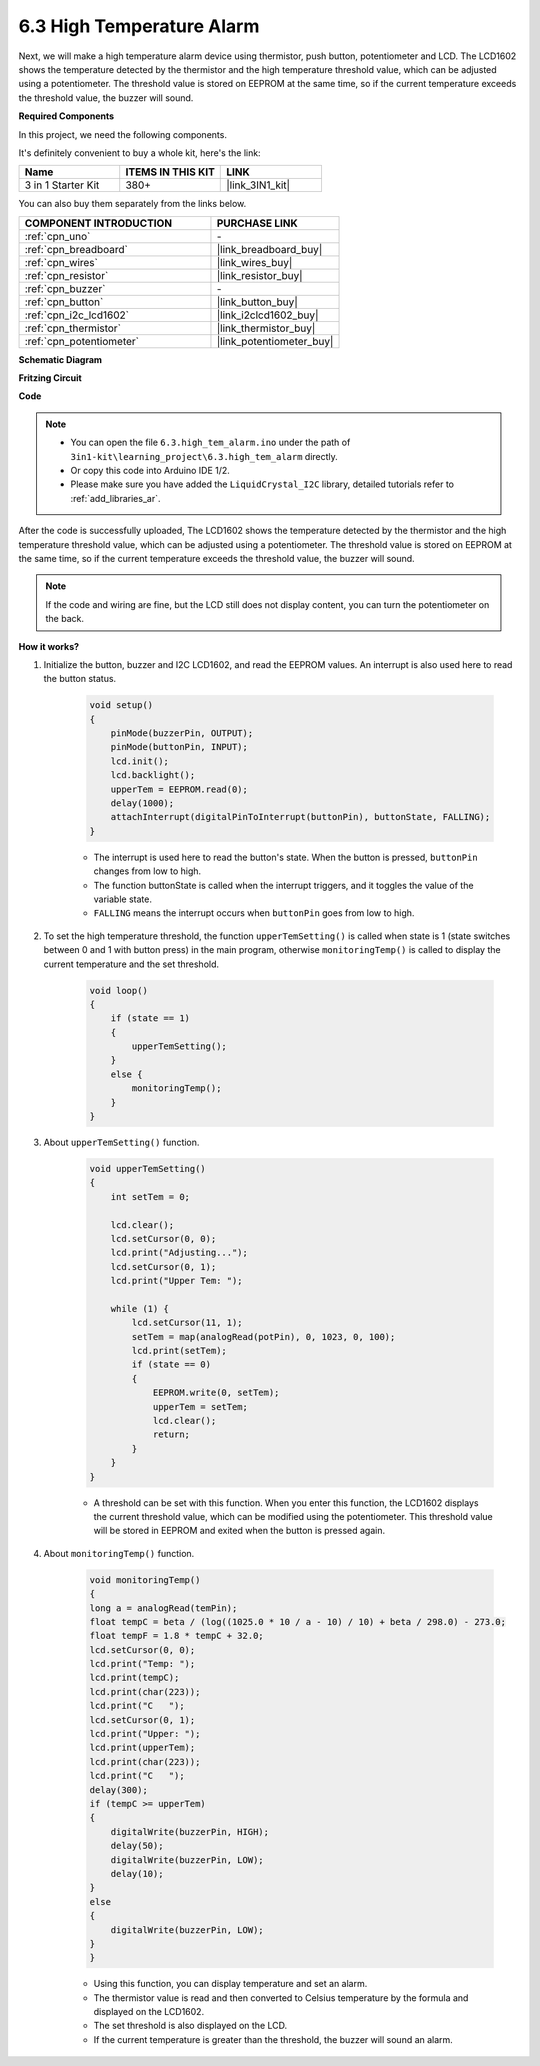.. _ar_high_tem_alarm:

6.3 High Temperature Alarm
====================================


Next, we will make a high temperature alarm device using thermistor, push button, potentiometer and LCD. 
The LCD1602 shows the temperature detected by the thermistor and the high temperature threshold value, 
which can be adjusted using a potentiometer. 
The threshold value is stored on EEPROM at the same time, so if the current temperature exceeds the threshold value, 
the buzzer will sound.

**Required Components**

In this project, we need the following components. 

It's definitely convenient to buy a whole kit, here's the link: 

.. list-table::
    :widths: 20 20 20
    :header-rows: 1

    *   - Name	
        - ITEMS IN THIS KIT
        - LINK
    *   - 3 in 1 Starter Kit
        - 380+
        - |link_3IN1_kit|

You can also buy them separately from the links below.

.. list-table::
    :widths: 30 20
    :header-rows: 1

    *   - COMPONENT INTRODUCTION
        - PURCHASE LINK

    *   - :ref:`cpn_uno`
        - \-
    *   - :ref:`cpn_breadboard`
        - |link_breadboard_buy|
    *   - :ref:`cpn_wires`
        - |link_wires_buy|
    *   - :ref:`cpn_resistor`
        - |link_resistor_buy|
    *   - :ref:`cpn_buzzer`
        - \-
    *   - :ref:`cpn_button`
        - |link_button_buy|
    *   - :ref:`cpn_i2c_lcd1602`
        - |link_i2clcd1602_buy|
    *   - :ref:`cpn_thermistor`
        - |link_thermistor_buy|
    *   - :ref:`cpn_potentiometer`
        - |link_potentiometer_buy|

**Schematic Diagram**

.. image:: img/wiring_high_tem.png
   :align: center


**Fritzing Circuit**

.. image:: img/6.3_high_tem_alarm_bb.png
    :width: 800
    :align: center

**Code**


.. note::

    * You can open the file ``6.3.high_tem_alarm.ino`` under the path of ``3in1-kit\learning_project\6.3.high_tem_alarm`` directly.
    * Or copy this code into Arduino IDE 1/2.
    
    * Please make sure you have added the ``LiquidCrystal_I2C`` library, detailed tutorials refer to :ref:`add_libraries_ar`.


.. raw:: html

    <iframe src=https://create.arduino.cc/editor/sunfounder01/1341b79d-c87e-4cea-ad90-189c2ebf40ee/preview?embed style="height:510px;width:100%;margin:10px 0" frameborder=0></iframe>

After the code is successfully uploaded, The LCD1602 shows the temperature detected by the thermistor and the high temperature threshold value, which can be adjusted using a potentiometer. The threshold value is stored on EEPROM at the same time, so if the current temperature exceeds the threshold value, the buzzer will sound.

.. note::
    If the code and wiring are fine, but the LCD still does not display content, you can turn the potentiometer on the back.

**How it works?**

#. Initialize the button, buzzer and I2C LCD1602, and read the EEPROM values. An interrupt is also used here to read the button status.

    .. code-block:: arduino

        void setup()
        {
            pinMode(buzzerPin, OUTPUT);
            pinMode(buttonPin, INPUT);
            lcd.init();
            lcd.backlight();
            upperTem = EEPROM.read(0);
            delay(1000);
            attachInterrupt(digitalPinToInterrupt(buttonPin), buttonState, FALLING);
        }
    
    * The interrupt is used here to read the button's state. When the button is pressed, ``buttonPin`` changes from low to high.
    * The function buttonState is called when the interrupt triggers, and it toggles the value of the variable state.
    * ``FALLING`` means the interrupt occurs when ``buttonPin`` goes from low to high.

#. To set the high temperature threshold, the function ``upperTemSetting()`` is called when state is 1 (state switches between 0 and 1 with button press) in the main program, otherwise ``monitoringTemp()`` is called to display the current temperature and the set threshold.

    .. code-block:: arduino


        void loop()
        {
            if (state == 1)
            {
                upperTemSetting();
            }
            else {
                monitoringTemp();
            }
        }

#. About ``upperTemSetting()`` function.

    .. code-block:: arduino

        void upperTemSetting()
        {
            int setTem = 0;

            lcd.clear();
            lcd.setCursor(0, 0);
            lcd.print("Adjusting...");
            lcd.setCursor(0, 1);
            lcd.print("Upper Tem: ");

            while (1) {
                lcd.setCursor(11, 1);
                setTem = map(analogRead(potPin), 0, 1023, 0, 100);
                lcd.print(setTem);
                if (state == 0)
                {
                    EEPROM.write(0, setTem);
                    upperTem = setTem;
                    lcd.clear();
                    return;
                }
            }
        }

    * A threshold can be set with this function. When you enter this function, the LCD1602 displays the current threshold value, which can be modified using the potentiometer. This threshold value will be stored in EEPROM and exited when the button is pressed again.

#. About ``monitoringTemp()`` function.

    .. code-block:: arduino

        void monitoringTemp()
        {
        long a = analogRead(temPin);
        float tempC = beta / (log((1025.0 * 10 / a - 10) / 10) + beta / 298.0) - 273.0;
        float tempF = 1.8 * tempC + 32.0;
        lcd.setCursor(0, 0);
        lcd.print("Temp: ");
        lcd.print(tempC);
        lcd.print(char(223));
        lcd.print("C   ");
        lcd.setCursor(0, 1);
        lcd.print("Upper: ");
        lcd.print(upperTem);
        lcd.print(char(223));
        lcd.print("C   ");
        delay(300);
        if (tempC >= upperTem)
        {
            digitalWrite(buzzerPin, HIGH);
            delay(50);
            digitalWrite(buzzerPin, LOW);
            delay(10);
        }
        else
        {
            digitalWrite(buzzerPin, LOW);
        }
        }

    * Using this function, you can display temperature and set an alarm.
    * The thermistor value is read and then converted to Celsius temperature by the formula and displayed on the LCD1602.
    * The set threshold is also displayed on the LCD.
    * If the current temperature is greater than the threshold, the buzzer will sound an alarm.